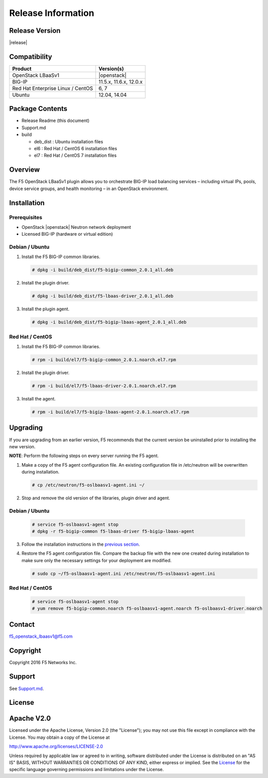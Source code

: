 Release Information
===================

Release Version
---------------

|release|

Compatibility
-------------

+-------------------------------------+--------------------------+
| Product                             | Version(s)               |
+=====================================+==========================+
| OpenStack LBaaSv1                   | |openstack|              |
+-------------------------------------+--------------------------+
| BIG-IP                              | 11.5.x, 11.6.x, 12.0.x   |
+-------------------------------------+--------------------------+
| Red Hat Enterprise Linux / CentOS   | 6, 7                     |
+-------------------------------------+--------------------------+
| Ubuntu                              | 12.04, 14.04             |
+-------------------------------------+--------------------------+

Package Contents
----------------

-  Release Readme (this document)
-  Support.md
-  build

   -  deb_dist : Ubuntu installation files
   -  el6 : Red Hat / CentOS 6 installation files
   -  el7 : Red Hat / CentOS 7 installation files

Overview
--------

The F5 OpenStack LBaaSv1 plugin allows you to orchestrate BIG-IP load balancing services – including virtual IPs, pools, device service groups, and health monitoring – in an OpenStack environment.

Installation
------------

Prerequisites
~~~~~~~~~~~~~

-  OpenStack |openstack| Neutron network deployment
-  Licensed BIG-IP (hardware or virtual edition)

Debian / Ubuntu
~~~~~~~~~~~~~~~

1. Install the F5 BIG-IP common libraries.

   .. code-block:: shell

      # dpkg -i build/deb_dist/f5-bigip-common_2.0.1_all.deb

2. Install the plugin driver.

   .. code-block:: shell

      # dpkg -i build/deb_dist/f5-lbaas-driver_2.0.1_all.deb

3. Install the plugin agent.

   .. code-block:: shell

      # dpkg -i build/deb_dist/f5-bigip-lbaas-agent_2.0.1_all.deb

Red Hat / CentOS
~~~~~~~~~~~~~~~~

1. Install the F5 BIG-IP common libraries.

   .. code-block:: shell

      # rpm -i build/el7/f5-bigip-common_2.0.1.noarch.el7.rpm

2. Install the plugin driver.
  
   .. code-block:: shell

      # rpm -i build/el7/f5-lbaas-driver-2.0.1.noarch.el7.rpm

3. Install the agent.
  
   .. code-block:: shell

      # rpm -i build/el7/f5-bigip-lbaas-agent-2.0.1.noarch.el7.rpm


Upgrading
---------

If you are upgrading from an earlier version, F5 recommends that the
current version be uninstalled prior to installing the new version.

**NOTE**: Perform the following steps on every server running the F5 agent.

1. Make a copy of the F5 agent configuration file.
   An existing configuration file in /etc/neutron will be overwritten during
   installation.

   .. code-block:: shell

        # cp /etc/neutron/f5-oslbaasv1-agent.ini ~/

2. Stop and remove the old version of the libraries, plugin driver and agent.

Debian / Ubuntu
~~~~~~~~~~~~~~~

   .. code-block:: shell

        # service f5-oslbaasv1-agent stop
        # dpkg -r f5-bigip-common f5-lbaas-driver f5-bigip-lbaas-agent

3. Follow the installation instructions in the `previous section <#installation>`_.

4. Restore the F5 agent configuration file.
   Compare the backup file with the new one created during installation
   to make sure only the necessary settings for your deployment are modified.

   .. code-block:: shell

        # sudo cp ~/f5-oslbaasv1-agent.ini /etc/neutron/f5-oslbaasv1-agent.ini

Red Hat / CentOS
~~~~~~~~~~~~~~~~

   .. code-block:: shell

        # service f5-oslbaasv1-agent stop
        # yum remove f5-bigip-common.noarch f5-oslbaasv1-agent.noarch f5-oslbaasv1-driver.noarch


Contact
-------

f5_openstack_lbaasv1@f5.com

Copyright
---------

Copyright 2016 F5 Networks Inc.

Support
-------

See `Support.md <https://github.com/F5Networks/f5-openstack-lbaasv1/blob/master/SUPPORT.md>`_.

License
-------

Apache V2.0
-----------

Licensed under the Apache License, Version 2.0 (the "License"); you may
not use this file except in compliance with the License. You may obtain
a copy of the License at

http://www.apache.org/licenses/LICENSE-2.0

Unless required by applicable law or agreed to in writing, software
distributed under the License is distributed on an "AS IS" BASIS,
WITHOUT WARRANTIES OR CONDITIONS OF ANY KIND, either express or implied.
See the `License <http://www.apache.org/licenses/LICENSE-2.0>`__ for the
specific language governing permissions and limitations under the
License.

